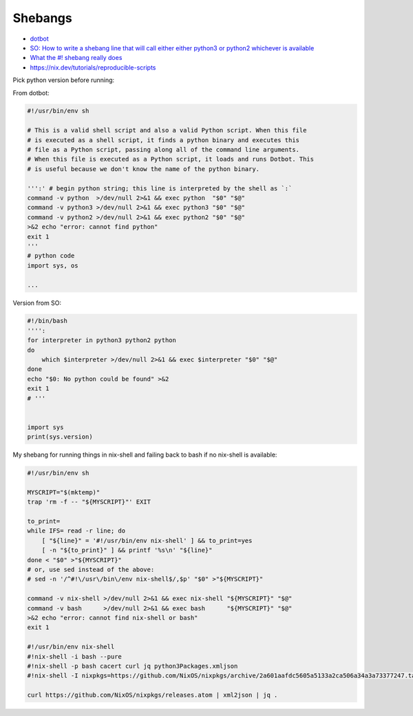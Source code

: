 
Shebangs
########
* `dotbot <https://github.com/anishathalye/dotbot/blob/master/bin/dotbot>`_
* `SO: How to write a shebang line that will call either either python3 or python2 whichever is available <https://stackoverflow.com/questions/63360890/how-to-write-a-shebang-line-that-will-call-either-either-python3-or-python2-whic>`_
* `What the #! shebang really does <https://dev.to/meleu/what-the-shebang-really-does-and-why-it-s-so-important-in-your-shell-scripts-2755>`_
* https://nix.dev/tutorials/reproducible-scripts

Pick python version before running:

From dotbot:

.. code-block:: sh

    #!/usr/bin/env sh

    # This is a valid shell script and also a valid Python script. When this file
    # is executed as a shell script, it finds a python binary and executes this
    # file as a Python script, passing along all of the command line arguments.
    # When this file is executed as a Python script, it loads and runs Dotbot. This
    # is useful because we don't know the name of the python binary.

    ''':' # begin python string; this line is interpreted by the shell as `:`
    command -v python  >/dev/null 2>&1 && exec python  "$0" "$@"
    command -v python3 >/dev/null 2>&1 && exec python3 "$0" "$@"
    command -v python2 >/dev/null 2>&1 && exec python2 "$0" "$@"
    >&2 echo "error: cannot find python"
    exit 1
    '''
    # python code
    import sys, os

    ...

Version from SO:

.. code-block:: sh

    #!/bin/bash
    '''':
    for interpreter in python3 python2 python
    do
        which $interpreter >/dev/null 2>&1 && exec $interpreter "$0" "$@"
    done
    echo "$0: No python could be found" >&2
    exit 1
    # '''


    import sys
    print(sys.version)

My shebang for running things in nix-shell and failing back to bash if no nix-shell is available:

.. code-block:: sh

    #!/usr/bin/env sh

    MYSCRIPT="$(mktemp)"
    trap 'rm -f -- "${MYSCRIPT}"' EXIT

    to_print=
    while IFS= read -r line; do
        [ "${line}" = '#!/usr/bin/env nix-shell' ] && to_print=yes
        [ -n "${to_print}" ] && printf '%s\n' "${line}"
    done < "$0" >"${MYSCRIPT}"
    # or, use sed instead of the above:
    # sed -n '/^#!\/usr\/bin\/env nix-shell$/,$p' "$0" >"${MYSCRIPT}"

    command -v nix-shell >/dev/null 2>&1 && exec nix-shell "${MYSCRIPT}" "$@"
    command -v bash      >/dev/null 2>&1 && exec bash      "${MYSCRIPT}" "$@"
    >&2 echo "error: cannot find nix-shell or bash"
    exit 1

    #!/usr/bin/env nix-shell
    #!nix-shell -i bash --pure
    #!nix-shell -p bash cacert curl jq python3Packages.xmljson
    #!nix-shell -I nixpkgs=https://github.com/NixOS/nixpkgs/archive/2a601aafdc5605a5133a2ca506a34a3a73377247.tar.gz

    curl https://github.com/NixOS/nixpkgs/releases.atom | xml2json | jq .
